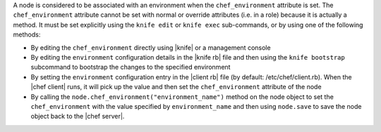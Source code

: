 .. The contents of this file are included in multiple topics.
.. This file should not be changed in a way that hinders its ability to appear in multiple documentation sets.

A node is considered to be associated with an environment when the ``chef_environment`` attribute is set. The ``chef_environment`` attribute cannot be set with normal or override attributes (i.e. in a role) because it is actually a method. It must be set explicitly using the ``knife edit`` or ``knife exec`` sub-commands, or by using one of the following methods:

* By editing the ``chef_environment`` directly using |knife| or a management console
* By editing the ``environment`` configuration details in the |knife rb| file and then using the ``knife bootstrap`` subcommand to bootstrap the changes to the specified environment
* By setting the ``environment`` configuration entry in the |client rb| file (by default: /etc/chef/client.rb). When the |chef client| runs, it will pick up the value and then set the ``chef_environment`` attribute of the node
* By calling the ``node.chef_environment("environment_name")`` method on the node object to set the ``chef_environment`` with the value specified by ``environment_name`` and then using ``node.save`` to save the node object back to the |chef server|.

